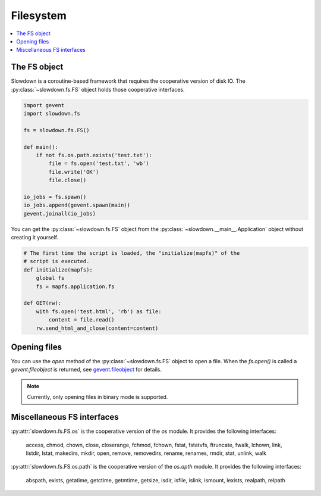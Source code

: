 ==========
Filesystem
==========

.. contents::
    :depth: 1
    :local:
    :backlinks: none


The FS object
-------------

Slowdown is a coroutine-based framework that requires the cooperative
version of disk IO. The :py:class:`~slowdown.fs.FS` object holds those
cooperative interfaces.

.. code-block:: python

    import gevent
    import slowdown.fs

    fs = slowdown.fs.FS()

    def main():
        if not fs.os.path.exists('test.txt'):
            file = fs.open('test.txt', 'wb')
            file.write('OK')
            file.close()

    io_jobs = fs.spawn()
    io_jobs.append(gevent.spawn(main))
    gevent.joinall(io_jobs)

You can get the :py:class:`~slowdown.fs.FS` object from the
:py:class:`~slowdown.__main__.Application` object without creating it
yourself.

.. code-block:: python

    # The first time the script is loaded, the "initialize(mapfs)" of the
    # script is executed.
    def initialize(mapfs):
        global fs
        fs = mapfs.application.fs

    def GET(rw):
        with fs.open('test.html', 'rb') as file:
            content = file.read()
        rw.send_html_and_close(content=content)


Opening files
-------------

You can use the `open` method of the :py:class:`~slowdown.fs.FS` object
to open a file. When the `fs.open()` is called a `gevent.fileobject` is
returned, see `gevent.fileobject`__ for details.

.. note::

    Currently, only opening files in binary mode is supported.

__ http://www.gevent.org/api/gevent.fileobject.html


Miscellaneous FS interfaces
---------------------------

:py:attr:`slowdown.fs.FS.os` is the cooperative version of the `os` module.
It provides the following interfaces:

    access, chmod, chown, close, closerange, fchmod, fchown, fstat,
    fstatvfs, ftruncate, fwalk, lchown, link, listdir, lstat, makedirs,
    mkdir, open, remove, removedirs, rename, renames, rmdir, stat, unlink,
    walk

:py:attr:`slowdown.fs.FS.os.path` is the cooperative version of the
`os.apth` module. It provides the following interfaces:

    abspath, exists, getatime, getctime, getmtime, getsize, isdir, isfile,
    islink, ismount, lexists, realpath, relpath
